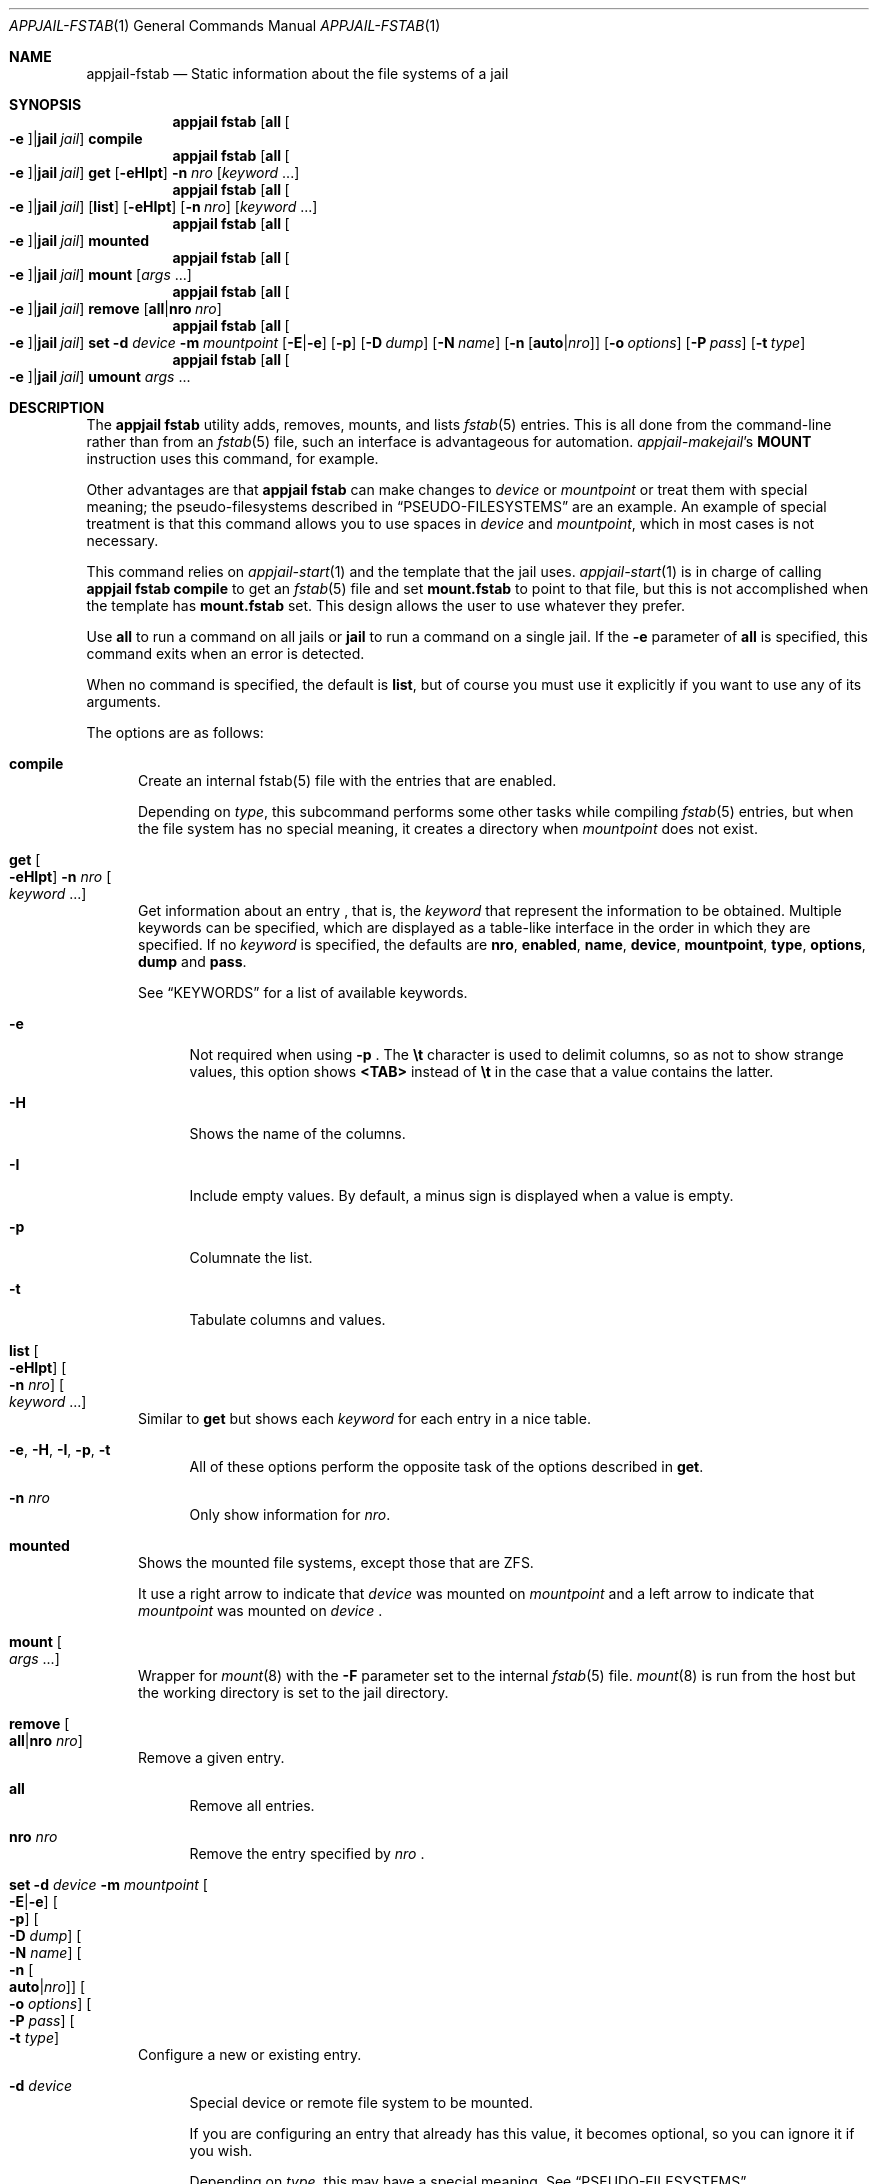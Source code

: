 .\"Copyright (c) 2024, Jesús Daniel Colmenares Oviedo <DtxdF@disroot.org>
.\"All rights reserved.
.\"
.\"Redistribution and use in source and binary forms, with or without
.\"modification, are permitted provided that the following conditions are met:
.\"
.\"* Redistributions of source code must retain the above copyright notice, this
.\"  list of conditions and the following disclaimer.
.\"
.\"* Redistributions in binary form must reproduce the above copyright notice,
.\"  this list of conditions and the following disclaimer in the documentation
.\"  and/or other materials provided with the distribution.
.\"
.\"* Neither the name of the copyright holder nor the names of its
.\"  contributors may be used to endorse or promote products derived from
.\"  this software without specific prior written permission.
.\"
.\"THIS SOFTWARE IS PROVIDED BY THE COPYRIGHT HOLDERS AND CONTRIBUTORS "AS IS"
.\"AND ANY EXPRESS OR IMPLIED WARRANTIES, INCLUDING, BUT NOT LIMITED TO, THE
.\"IMPLIED WARRANTIES OF MERCHANTABILITY AND FITNESS FOR A PARTICULAR PURPOSE ARE
.\"DISCLAIMED. IN NO EVENT SHALL THE COPYRIGHT HOLDER OR CONTRIBUTORS BE LIABLE
.\"FOR ANY DIRECT, INDIRECT, INCIDENTAL, SPECIAL, EXEMPLARY, OR CONSEQUENTIAL
.\"DAMAGES (INCLUDING, BUT NOT LIMITED TO, PROCUREMENT OF SUBSTITUTE GOODS OR
.\"SERVICES; LOSS OF USE, DATA, OR PROFITS; OR BUSINESS INTERRUPTION) HOWEVER
.\"CAUSED AND ON ANY THEORY OF LIABILITY, WHETHER IN CONTRACT, STRICT LIABILITY,
.\"OR TORT (INCLUDING NEGLIGENCE OR OTHERWISE) ARISING IN ANY WAY OUT OF THE USE
.\"OF THIS SOFTWARE, EVEN IF ADVISED OF THE POSSIBILITY OF SUCH DAMAGE.
.Dd April 12, 2024
.Dt APPJAIL-FSTAB 1
.Os
.Sh NAME
.Nm appjail-fstab
.Nd Static information about the file systems of a jail
.Sh SYNOPSIS
.Nm appjail fstab
.Op Cm all Oo Fl e Oc Ns | Ns Cm jail Ar jail
.Cm compile
.Nm appjail fstab
.Op Cm all Oo Fl e Oc Ns | Ns Cm jail Ar jail
.Cm get
.Op Fl eHIpt
.Fl n Ar nro
.Op Ar keyword Ns " " Ns "..."
.Nm appjail fstab
.Op Cm all Oo Fl e Oc Ns | Ns Cm jail Ar jail
.Op Cm list
.Op Fl eHIpt
.Op Fl n Ar nro
.Op Ar keyword Ns " " Ns "..."
.Nm appjail fstab
.Op Cm all Oo Fl e Oc Ns | Ns Cm jail Ar jail
.Cm mounted
.Nm appjail fstab
.Op Cm all Oo Fl e Oc Ns | Ns Cm jail Ar jail
.Cm mount
.Op Ar args Ns " " Ns "..."
.Nm appjail fstab
.Op Cm all Oo Fl e Oc Ns | Ns Cm jail Ar jail
.Cm remove
.Op Cm all Ns | Ns Cm nro Ar nro
.Nm appjail fstab
.Op Cm all Oo Fl e Oc Ns | Ns Cm jail Ar jail
.Cm set
.Fl d Ar device
.Fl m Ar mountpoint
.Op Fl E Ns | Ns Fl e
.Op Fl p
.Op Fl D Ar dump
.Op Fl N Ar name
.Op Fl n Op Cm auto Ns | Ns Ar nro
.Op Fl o Ar options
.Op Fl P Ar pass
.Op Fl t Ar type
.Nm appjail fstab
.Op Cm all Oo Fl e Oc Ns | Ns Cm jail Ar jail
.Cm umount
.Ar args Ns " " Ns "..."
.Sh DESCRIPTION
The
.Sy appjail fstab
utility adds, removes, mounts, and lists
.Xr fstab 5
entries. This is all done from the command-line rather than from an
.Xr fstab 5
file, such an interface is advantageous for automation.
.Xr appjail-makejail Ns 's Sy MOUNT No instruction uses this command, for example.
.Pp
Other advantages are that
.Sy appjail fstab
can make changes to
.Ar device
or
.Ar mountpoint
or treat them with special meaning; the pseudo-filesystems described in
.Sx PSEUDO-FILESYSTEMS
are an example. An example of special treatment is that this command allows you to use spaces in
.Ar device
and
.Ar mountpoint Ns ","
which in most cases is not necessary.
.Pp
This command relies on
.Xr appjail-start 1
and the template that the jail uses.
.Xr appjail-start 1
is in charge of calling
.Sy appjail fstab Cm compile
to get an
.Xr fstab 5
file and set
.Sy mount.fstab
to point to that file, but this is not accomplished when the template has
.Sy mount.fstab
set. This design allows the user to use whatever they prefer.
.Pp
Use
.Cm all
to run a command on all jails or
.Cm jail
to run a command on a single jail. If the
.Fl e
parameter of
.Cm all
is specified, this command exits when an error is detected.
.Pp
When no command is specified, the default is
.Cm list Ns , but of course you must use it explicitly if you want to use any of its arguments.
.Pp
The options are as follows:
.Bl -tag -width xxx
.It Cm compile
Create an internal fstab(5) file with the entries that are enabled.
.Pp
Depending on
.Ar type Ns ,
this subcommand performs some other tasks while compiling
.Xr fstab 5
entries, but when the file system has no special meaning, it creates a directory
when
.Ar mountpoint
does not exist.
.It Cm get Oo Fl eHIpt Oc Fl n Ar nro Oo Ar keyword Ns " " Ns "..." Oc
Get information about an entry
.Ns , that is, the
.Ar keyword
that represent the information to be obtained. Multiple keywords can be specified,
which are displayed as a table-like interface in the order in which they are specified.
.No If no Ar keyword No is specified, the defaults are Sy nro Ns , Sy enabled Ns ,
.Sy name Ns , Sy device Ns , Sy mountpoint Ns , Sy type Ns , Sy options Ns , Sy dump No and Sy pass Ns "."
.Pp
See
.Sx KEYWORDS
for a list of available keywords.
.Pp
.Bl -tag -width xx
.It Fl e
Not required when using
.Fl p
.Ns "."
The
.Sy \et
character is used to delimit columns,
so as not to show strange values, this option shows
.Sy <TAB>
instead of
.Sy \et
in the case that a value contains the latter.
.It Fl H
Shows the name of the columns.
.It Fl I
Include empty values. By default, a minus sign is displayed when a value is empty.
.It Fl p
Columnate the list.
.It Fl t
Tabulate columns and values.
.El
.It Cm list Oo Fl eHIpt Oc Oo Fl n Ar nro Oc Oo Ar keyword Ns " " Ns "..." Oc
.No Similar to Cm get No but shows each Ar keyword No for each entry in a nice table.
.Pp
.Bl -tag -width xx
.It Fl e Ns , Fl H Ns , Fl I Ns , Fl p Ns , Fl t
.No All of these options perform the opposite task of the options described in Cm get Ns "."
.It Fl n Ar nro
.No Only show information for Ar nro Ns "."
.El
.It Cm mounted
Shows the mounted file systems, except those that are ZFS.
.Pp
It use a right arrow to indicate that
.Ar device
was mounted on
.Ar mountpoint
and a left arrow to indicate that
.Ar mountpoint
was mounted on
.Ar device
.Ns "."
.It Cm mount Oo Ar args Ns " " Ns "..." Oc
Wrapper for
.Xr mount 8
with the
.Fl F
parameter set to the internal
.Xr fstab 5
file.
.Xr mount 8
is run from the host but the working directory is set to the jail directory.
.It Cm remove Oo Cm all Ns | Ns Cm nro Ar nro Oc
Remove a given entry.
.Pp
.Bl -tag -width xx
.It Cm all
Remove all entries.
.It Cm nro Ar nro
Remove the entry specified by
.Ar nro
.Ns "."
.El
.It Cm set Fl d Ar device Fl m Ar mountpoint Oo Fl E Ns | Ns Fl e Oc Oo Fl p Oc Oo Fl D Ar dump Oc Oo Fl N Ar name Oc Oo Fl n Oo Cm auto Ns | Ns Ar nro Oc Oc Oo Fl o Ar options Oc Oo Fl P Ar pass Oc Oo Fl t Ar type Oc
Configure a new or existing entry.
.Pp
.Bl -tag -width xx
.It Fl d Ar device
Special device or remote file system to be mounted.
.Pp
If you are configuring an entry that already has this value, it becomes optional,
so you can ignore it if you wish.
.Pp
Depending on
.Ar type Ns , this may have a special meaning. See Sx PSEUDO-FILESYSTEMS Ns "."
.It Fl m Ar mountpoint
Mount point for the file system.
.Pp
If you are configuring an entry that already has this value, it becomes optional,
so you can ignore it if you wish.
.Pp
Depending on
.Ar type Ns , this may have a special meaning. See Sx PSEUDO-FILESYSTEMS Ns "."
.It Oo Fl E Ns | Ns Fl e Oc
Enable
.Pq Fl E
or disable
.Pq Fl e
this entry.
.It Fl p
Deprecated. Currently this is a no-op parameter.
.It Fl D Ar dump
Used for these file systems by the
.Xr dump 8
command to determine which file systems need to be dumped. The default is
.Sy 0 Ns "."
.It Fl N Ar name
Entry description.
.It Fl n Oo Cm auto Ns | Ns Ar nro Oc
Identifier. An identifier is composed of a positive number. Use
.Cm auto
.Pq default
to get the lowest identifier value.
.It Fl o Ar options
Mount options associated with the file system. The default is
.Sy rw Ns "."
.It Fl P Ar pass
Used by the
.Xr fsck 8
and
.Xr quotacheck 8
programs to determine the order in which file system and quota checks are done at
reboot time. The default is
.Sy 0 Ns "."
.It Fl t Ar type
Type of file system. The default is
.Sy nullfs Ns "."
.Pp
See
.Sx PSEUDO-FILESYSTEMS Ns "."
.El
.It Cm umount Ar args Ns " " Ns "..."
Wrapper for
.Xr umount 8
with the
.Fl F
parameter set to the internal
.Xr fstab 5
file.
.Xr umount 8
is run from the host but the working directory is set to the jail directory.
.El
.Sh KEYWORDS
.Bl -tag -width xx
.It Sy enabled
Shows
.Sy 1
if the entry is enabled,
.Sy 0
if it is not.
.It Sy nro
Identifier.
.It Sy name
Entry description.
.It Sy device
Special device or remote file system to be mounted.
.It Sy mountpoint
Mount point for the file system.
.It Sy type
Type of file system.
.It Sy options
Mount options associated with the file system.
.It Sy dump
Used for these file systems by the
.Xr dump 8
command to determine which file systems need to be dumped.
.It Sy pass
Used by the
.Xr fsck 8
and
.Xr quotacheck 8
programs to determine the order in which file system and quota checks are done at reboot time.
.El
.Sh PSEUDO-FILESYSTEMS
A pseudo-filesystem, at least in AppJail, is a file system that does not exist on
your system, but performs a specific task. Except for
.Xr nullfs 5 Ns , the following are
considered pseudo-filesystems.
.Bl -tag -width xxx
.It Sy nullfs
As mentioned,
.Xr nullfs 5
is not a pseudo-filesystem since it exists on your system and can be used via
.Xr mount_nullfs 5 Ns , but it treats Ar device No and Ar mountpoint No with special meaning.
.Pp
If
.Ar device
is a file, an empty file is created and
.Ar mountpoint
is used as the pathname. The same thing happens when
.Ar device
is a directory, but a directory is created instead of a file. An error occurs when
.Ar mountpoint
exists but is not the same file type as
.Ar device Ns "."
.Pp
An error occurs when
.Ar device
does not exist.
.It Sy <pseudofs>
.Sy <pseudofs>
is a pseudo-filesystem that moves files from
.Ar mountpoint
to
.Ar device
before mounting
.Ar device
on
.Ar mountpoint
using
.Xr nullfs 5 "."
The goal is to create the illusion that two directories overlap like
.Xr unionfs 5
does, but we are actually manipulating a single file or directory.
.Pp
The reason to use this pseudo-filesystem is when we need to mount a file or directory
from the host to the jail, but the file or directory inside the jail has content, so
if we simply use
.Sy nullfs Ns ,
the lower layer will
.Dq disappear
when the upper layer is mounted.
.Pp
Before this pseudo-filesystem does its job, it also does what
.Sy nullfs
describes.
.It Sy <volumefs>
.Sy <volumefs>
is a pseudo-filesystem that does what
.Sy <pseudofs>
or
.Sy nullfs
do, plus it can change the
.Sy owner Ns , Sy group No and Sy file mode No of a file or directory. The user creates
a volume using
.Xr appjail-volume 1 Ns , sets the file system type to Sy <volumefs> No and sets the
mountpoint to the volume name;
.Sy appjail fstab
will use the volume name to get the necessary properties such as
.Sy uid Ns , Sy gid Ns , Sy file mode No and Sy mountpoint Ns "."
.Pp
The purpose of this pseudo-filesystem is to take away the responsibility of teaching
the user what properties a mountpoint should have, since applications inside a jail
may have different requirements, it is not feasible for the user to do this job. The
developer of a Makejail, commonly through an image, specifies which volumes the Makejail
should use and the user only needs to know which volume names they should use.
.It Sy nullfs:reverse Ns , Sy <pseudofs>:reverse
Using the
.Sy :reverse
suffix for
.Sy nullfs
and
.Sy <pseudofs>
file systems,
.Ar device
is
.Ar mountpoint
and
.Ar mountpoint
is
.Ar device Ns "."
.Sh EXIT STATUS
.Ex -std "appjail fstab"
.Sh SEE ALSO
.Xr appjail-volume 1
.Xr sysexits 3
.Xr fstab 5
.Xr nullfs 5
.Xr unionfs 5
.Xr mount 8
.Xr mount_nullfs 8
.Xr mount_unionfs 8
.Sh AUTHORS
.An Jesús Daniel Colmenares Oviedo Aq Mt DtxdF@disroot.org
